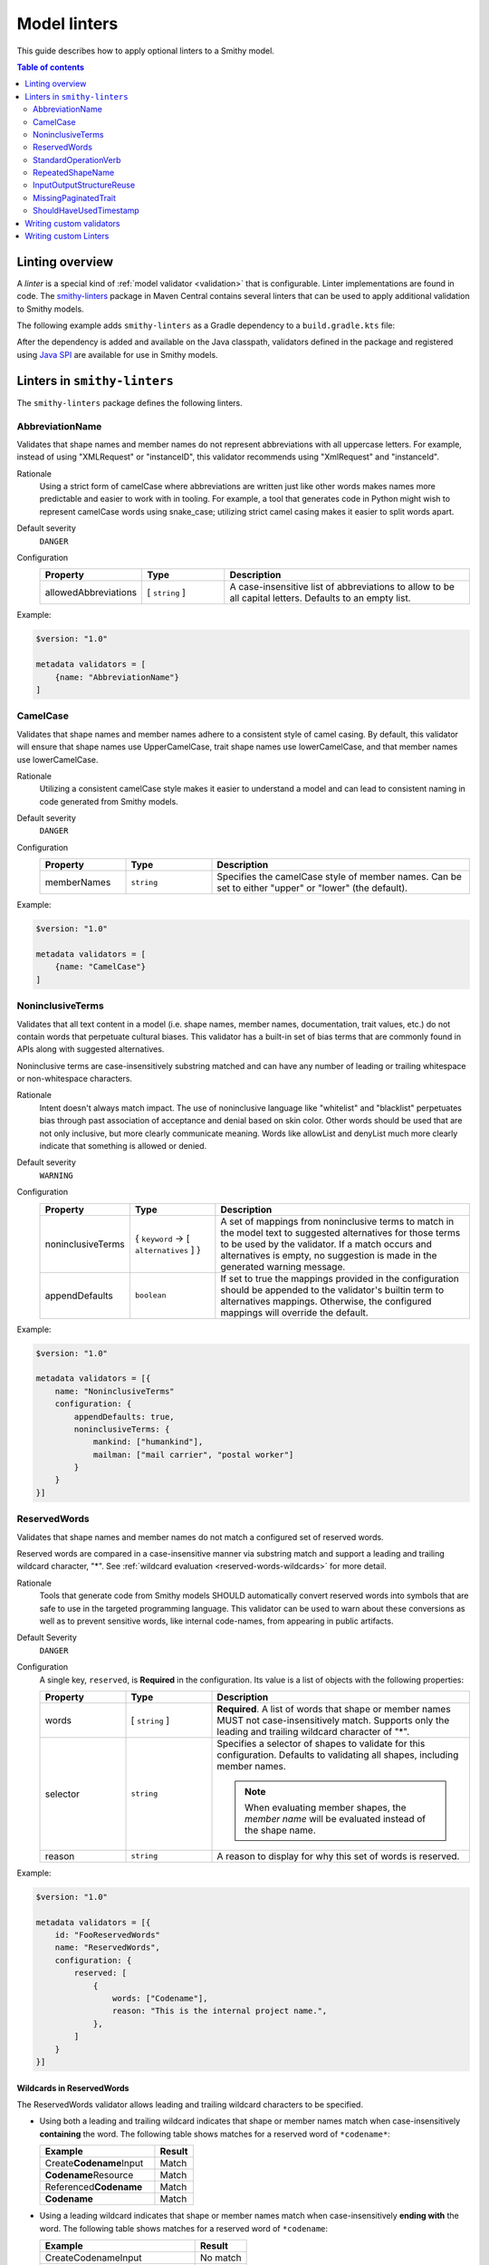 =============
Model linters
=============

This guide describes how to apply optional linters to a Smithy model.

.. contents:: Table of contents
    :depth: 2
    :local:
    :backlinks: none


----------------
Linting overview
----------------

A *linter* is a special kind of :ref:`model validator <validation>`
that is configurable. Linter implementations are found in code. The
`smithy-linters`_ package in Maven Central contains several linters that
can be used to apply additional validation to Smithy models.

The following example adds ``smithy-linters`` as a Gradle dependency
to a ``build.gradle.kts`` file:

.. tabs::

    .. code-tab:: kotlin

        dependencies {
            implementation("software.amazon.smithy:smithy-model:__smithy_version__")
            implementation("software.amazon.smithy:smithy-linters:__smithy_version__")
        }

After the dependency is added and available on the Java classpath, validators
defined in the package and registered using `Java SPI`_ are available for
use in Smithy models.


-----------------------------
Linters in ``smithy-linters``
-----------------------------

The ``smithy-linters`` package defines the following linters.


.. _AbbreviationName:

AbbreviationName
================

Validates that shape names and member names do not represent abbreviations
with all uppercase letters. For example, instead of using "XMLRequest" or
"instanceID", this validator recommends using "XmlRequest" and "instanceId".

Rationale
    Using a strict form of camelCase where abbreviations are written just
    like other words makes names more predictable and easier to work with
    in tooling. For example, a tool that generates code in Python might wish
    to represent camelCase words using snake_case; utilizing strict camel
    casing makes it easier to split words apart.

Default severity
    ``DANGER``

Configuration
    .. list-table::
       :header-rows: 1
       :widths: 20 20 60

       * - Property
         - Type
         - Description
       * - allowedAbbreviations
         - [ ``string`` ]
         - A case-insensitive list of abbreviations to allow to be all capital
           letters. Defaults to an empty list.

Example:

.. code-block:: smithy

    $version: "1.0"

    metadata validators = [
        {name: "AbbreviationName"}
    ]


.. _CamelCase:

CamelCase
=========

Validates that shape names and member names adhere to a consistent style of
camel casing. By default, this validator will ensure that shape names use
UpperCamelCase, trait shape names use lowerCamelCase, and that member names
use lowerCamelCase.

Rationale
    Utilizing a consistent camelCase style makes it easier to understand a
    model and can lead to consistent naming in code generated from Smithy
    models.

Default severity
    ``DANGER``

Configuration
    .. list-table::
       :header-rows: 1
       :widths: 20 20 60

       * - Property
         - Type
         - Description
       * - memberNames
         - ``string``
         - Specifies the camelCase style of member names. Can be set to either
           "upper" or "lower" (the default).

Example:

.. code-block:: smithy

    $version: "1.0"

    metadata validators = [
        {name: "CamelCase"}
    ]


.. _NoninclusiveTerms:

NoninclusiveTerms
=================

Validates that all text content in a model (i.e. shape names, member names,
documentation, trait values, etc.) do not contain words that perpetuate cultural
biases. This validator has a built-in set of bias terms that are commonly found
in APIs along with suggested alternatives.

Noninclusive terms are case-insensitively substring matched and can have any
number of leading or trailing whitespace or non-whitespace characters.

Rationale
    Intent doesn't always match impact. The use of noninclusive language like
    "whitelist" and "blacklist" perpetuates bias through past association of
    acceptance and denial based on skin color. Other words should be used that
    are not only inclusive, but more clearly communicate meaning. Words like
    allowList and denyList much more clearly indicate that something is
    allowed or denied.

Default severity
    ``WARNING``

Configuration
    .. list-table::
       :header-rows: 1
       :widths: 20 20 60

       * - Property
         - Type
         - Description
       * - noninclusiveTerms
         - { ``keyword`` -> [ ``alternatives`` ] }
         - A set of mappings from noninclusive terms to match in the model text
           to suggested alternatives for those terms to be used by the validator.
           If a match occurs and alternatives is empty, no suggestion is made in
           the generated warning message.
       * - appendDefaults
         - ``boolean``
         - If set to true the mappings provided in the configuration should be
           appended to the validator's builtin term to alternatives mappings.
           Otherwise, the configured mappings will override the default.

Example:

.. code-block:: smithy

    $version: "1.0"

    metadata validators = [{
        name: "NoninclusiveTerms"
        configuration: {
            appendDefaults: true,
            noninclusiveTerms: {
                mankind: ["humankind"],
                mailman: ["mail carrier", "postal worker"]
            }
        }
    }]


.. _ReservedWords:

ReservedWords
=============

Validates that shape names and member names do not match a configured set of
reserved words.

Reserved words are compared in a case-insensitive manner via substring match
and support a leading and trailing wildcard character, "*". See
:ref:`wildcard evaluation <reserved-words-wildcards>` for more detail.

Rationale
    Tools that generate code from Smithy models SHOULD automatically convert
    reserved words into symbols that are safe to use in the targeted
    programming language. This validator can be used to warn about these
    conversions as well as to prevent sensitive words, like internal
    code-names, from appearing in public artifacts.

Default Severity
    ``DANGER``

Configuration
    A single key, ``reserved``, is **Required** in the configuration. Its
    value is a list of objects with the following properties:

    .. list-table::
        :header-rows: 1
        :widths: 20 20 60

        * - Property
          - Type
          - Description
        * - words
          - [ ``string`` ]
          - **Required**. A list of words that shape or member names MUST not
            case-insensitively match. Supports only the leading and trailing
            wildcard character of "*".
        * - selector
          - ``string``
          - Specifies a selector of shapes to validate for this configuration.
            Defaults to validating all shapes, including member names.

            .. note::

                When evaluating member shapes, the *member name* will be
                evaluated instead of the shape name.
        * - reason
          - ``string``
          - A reason to display for why this set of words is reserved.

Example:

.. code-block:: smithy

    $version: "1.0"

    metadata validators = [{
        id: "FooReservedWords"
        name: "ReservedWords",
        configuration: {
            reserved: [
                {
                    words: ["Codename"],
                    reason: "This is the internal project name.",
                },
            ]
        }
    }]


.. _reserved-words-wildcards:

Wildcards in ReservedWords
--------------------------

The ReservedWords validator allows leading and trailing wildcard characters to
be specified.

- Using both a leading and trailing wildcard indicates that shape or member
  names match when case-insensitively **containing** the word. The following
  table shows matches for a reserved word of ``*codename*``:

  .. list-table::
      :header-rows: 1
      :widths: 75 25

      * - Example
        - Result
      * - Create\ **Codename**\ Input
        - Match
      * - **Codename**\ Resource
        - Match
      * - Referenced\ **Codename**
        - Match
      * - **Codename**
        - Match

- Using a leading wildcard indicates that shape or member names match when
  case-insensitively **ending with** the word. The following table shows
  matches for a reserved word of ``*codename``:

  .. list-table::
      :header-rows: 1
      :widths: 75 25

      * - Example
        - Result
      * - CreateCodenameInput
        - No match
      * - CodenameResource
        - No match
      * - Referenced\ **Codename**
        - Match
      * - **Codename**
        - Match

- Using a trailing wildcard indicates that shape or member names match when
  case-insensitively **starting with** the word. The following table shows
  matches for a reserved word of ``codename*``:

  .. list-table::
      :header-rows: 1
      :widths: 75 25

      * - Example
        - Result
      * - CreateCodenameInput
        - No match
      * - **Codename**\ Resource
        - Match
      * - ReferencedCodename
        - No Match
      * - **Codename**
        - Match

- Using no wildcards indicates that shape or member names match when
  case-insensitively **the same as** the word. The following table shows
  matches for a reserved word of ``codename``:

  .. list-table::
      :header-rows: 1
      :widths: 75 25

      * - Example
        - Result
      * - CreateCodenameInput
        - No match
      * - CodenameResource
        - No match
      * - ReferencedCodename
        - No match
      * - **Codename**
        - Match



.. _StandardOperationVerb:

StandardOperationVerb
=====================

Looks at each operation shape name and determines if the first word in the
operation shape name is one of the defined standard verbs or if it is a verb
that has better alternatives.

.. note::

    Operations names MUST use a verb as the first word in the shape name
    in order for this validator to properly function.

Rationale
    Using consistent verbs for operation shape names helps consumers of the
    API to more easily understand the semantics of an operation.

Default severity
    ``DANGER``

Configuration
    .. list-table::
       :header-rows: 1
       :widths: 20 20 60

       * - Property
         - Type
         - Description
       * - verbs
         - [ ``string`` ]
         - The list of verbs that each operation shape name MUST start with.
       * - prefixes
         - [ ``string`` ]
         - A list of prefixes that MAY come before one of the valid verbs.
           Prefixes are often used to group families of operations under a
           common prefix (e.g., ``batch`` might be a common prefix in some
           organizations). Only a single prefix is honored.
       * - suggestAlternatives
         - ``object``
         - Used to recommend alternative verbs. Each key is the name of a verb
           that should be changed, and each value is a list of suggested
           verbs to use instead.

.. note::

    At least one ``verb`` or one ``suggestAlternatives`` key-value pair MUST
    be provided.

Example:

.. code-block:: smithy

    $version: "1.0"

    metadata validators = [{
        name: "StandardOperationVerb",
        configuration: {
            verbs: ["Register", "Deregister", "Associate"],
            prefixes: ["Batch"],
            suggestAlternatives: {
                "Make": ["Create"],
                "Transition": ["Update"],
            }
        }
    }]


.. _StutteredShapeName:
.. _RepeatedShapeName:

RepeatedShapeName
=================

Validates that :ref:`structure` member names and :ref:`union` member
names do not case-insensitively repeat their container shape names.

As an example, if a structure named "Table" contained a member named
"TableName", then this validator would emit a WARNING event.

Rationale
    Repeating a shape name in the members of identifier of the shape is
    redundant.

Default severity
    ``WARNING``

Configuration
    .. list-table::
       :header-rows: 1
       :widths: 20 20 60

       * - Property
         - Type
         - Description
       * - exactMatch
         - ``boolean``
         - If set to true, the validator will only warn if the member name
           is case-insensitively identical to the containing shape's name.


.. _InputOutputStructureReuse:

InputOutputStructureReuse
=========================

Validates that every operation defines a dedicated input and output shape
marked with the :ref:`input-trait` and :ref:`output-trait`.

Rationale
    1. Using the same structure for both input and output can lead to
       backward-compatibility problems in the future if the members or traits
       used in input needs to diverge from those used in output. It is always
       better to use structures that are exclusively used as input or exclusively
       used as output.
    2. Referencing the same input or output structure from multiple operations
       can lead to backward-compatibility problems in the future if the
       inputs or outputs of the operations ever need to diverge. By using the
       same structure, you are unnecessarily tying the interfaces of these
       operations together.

Default severity
    ``DANGER``


.. _MissingPaginatedTrait:

MissingPaginatedTrait
=====================

Checks for operations that look like they should be paginated but do not
have the :ref:`paginated-trait`.

Rationale
    Paginating operations that can return potentially unbounded lists of
    data helps to maintain a predictable SLA and helps to prevent operational
    issues in the future.

Default severity
    ``DANGER``

Configuration
    .. list-table::
       :header-rows: 1
       :widths: 20 20 60

       * - Property
         - Type
         - Description
       * - verbsRequirePagination
         - [``string``]
         - Defines the case-insensitive operation verb prefixes for operations
           that MUST be paginated. A ``DANGER`` event is emitted for any
           operation that has a shape name that starts with one of these verbs.
           Defaults to ``["list", "search"]``.
       * - verbsSuggestPagination
         - [``string``]
         - Defines the case-insensitive operation verb prefixes for operations
           that SHOULD be paginated. A ``WARNING`` event is emitted when an
           operation is found that matches one of these prefixes, the operation
           has output, and the output contains at least one top-level member
           that targets a :ref:`list`. Defaults to ``["describe", "get"]``
       * - inputMembersRequirePagination
         - [``string``]
         - Defines the case-insensitive operation input member names that
           indicate that an operation MUST be paginated. A ``DANGER`` event
           is emitted if an operation is found to have an input member name
           that case-insensitively matches one of these member names.
           Defaults to ``["maxResults", "pageSize", "limit", "nextToken", "pageToken", "token"]``
       * - outputMembersRequirePagination
         - [``string``]
         - Defines the case-insensitive operation output member names that
           indicate that an operation MUST be paginated. A ``DANGER`` event
           is emitted if an operation is found to have an output member name
           that case-insensitively matches one of these member names.
           Defaults to ``["nextToken", "pageToken", "token", "marker", "nextPage"]``.

Example:

.. code-block:: smithy

    metadata validators = [
        {name: "MissingPaginatedTrait"}
    ]


.. _ShouldHaveUsedTimestamp:

ShouldHaveUsedTimestamp
=======================

Looks for shapes that likely represent time, but that do not use a
timestamp shape.

The ShouldHaveUsedTimestamp validator checks the following names:

* string shape names
* short, integer, long, float, and double shape names
* structure member names
* union member names

The ShouldHaveUsedTimestamp validator checks each of the above names to see if
they likely represent a time value. If a name does look like a time value,
the shape or targeted shape MUST be a timestamp shape.

A name is assumed to represent a time value if it:

* Begins or ends with the word "time"
* Begins or ends with the word "date"
* Ends with the word "at"
* Ends with the word "on"
* Contains the exact string "timestamp" or "Timestamp"

For the purpose of this validator, words are matched case insensitively. Words
are separated by either an underscore character, or by mixed case characters.
For example, "FooBar", "fooBar", "foo_bar", "Foo_Bar", and "FOO_BAR" all
contain the same two words, "foo" and "bar".

Rationale
    Smithy tooling can convert timestamp shapes into idiomatic language types
    that make them easier to work with in client tooling.

Default severity
    ``DANGER``

Configuration
    .. list-table::
       :header-rows: 1
       :widths: 20 20 60

       * - Property
         - Type
         - Description
       * - additionalPatterns
         - [ ``string`` ]
         - A list of regular expression patterns that identify names that
           represent time.


-------------------------
Writing custom validators
-------------------------

Custom validators can be written in Java to apply more advanced model validation.
Writing a custom validator involves writing an implementation of a
Smithy validator in Java, creating a JAR, and making the JAR available on the
classpath.

Custom validators are implementations of the
``software.amazon.smithy.model.validation.Validator`` interface. Most
validators should extend from ``software.amazon.smithy.model.validation.AbstractValidator``.

The following linter emits a ``ValidationEvent`` for every shape in the
model that is not documented.

.. code-block:: java

    package com.example.mypackage;

    import java.util.List;
    import java.util.stream.Collectors;
    import software.amazon.smithy.model.Model;
    import software.amazon.smithy.model.traits.DocumentationTrait;
    import software.amazon.smithy.model.validation.AbstractValidator;
    import software.amazon.smithy.model.validation.ValidationEvent;

    public class DocumentationValidator extends AbstractValidator {
        @Override
        public List<ValidationEvent> validate(Model model) {
            return model.shapes()
                    .filter(shape -> !shape.hasTrait(DocumentationTrait.class))
                    .map(shape -> error(shape, "This shape is not documented!"))
                    .collect(Collectors.toList());
        }
    }

Validators need to be registered as Java service providers. Add the following
class name to a file named ``software.amazon.smithy.model.validation.Validator``
found in the ``src/main/resources/META-INF/services`` directory of a standard Gradle
Java package:

.. code-block:: none

    com.example.mypackage.DocumentationValidator

When added to the classpath (typically as a dependency of a published JAR),
the custom validator is automatically applied to a model each time the
model is loaded.


----------------------
Writing custom Linters
----------------------

Like custom validators, custom linters can be written in Java to apply more
advanced model validation.

Custom linters are implementations of the
``software.amazon.smithy.model.validation.Validator`` interface. Because
linters are configurable, they are created using an implementation of the
``software.amazon.smithy.model.validation.ValidatorService`` interface.

The following validator emits a ``ValidationEvent`` for every shape in the
model that has documentation that contains a forbidden string.

.. code-block:: java

    package com.example.mypackage;

    import java.util.List;
    import java.util.Optional;
    import java.util.stream.Collectors;
    import java.util.stream.Stream;
    import software.amazon.smithy.model.Model;
    import software.amazon.smithy.model.node.NodeMapper;
    import software.amazon.smithy.model.shapes.Shape;
    import software.amazon.smithy.model.traits.DocumentationTrait;
    import software.amazon.smithy.model.validation.AbstractValidator;
    import software.amazon.smithy.model.validation.ValidationEvent;
    import software.amazon.smithy.model.validation.ValidatorService;

    public class ForbiddenDocumentationValidator extends AbstractValidator {

        /**
         * ForbiddenDocumentation configuration settings.
         */
        public static final class Config {
            private List<String> forbid;

            public List<String> getForbid() {
                return forbid;
            }

            public void setForbid(List<String> forbid) {
                this.forbid = forbid;
            }
        }

        // Does the actual work of converting metadata found in a Smithy
        // model into an actual implementation of a Validator.
        public static final class Provider extends ValidatorService.Provider {
            public Provider() {
                super(ForbiddenDocumentationValidator.class, configuration -> {
                    // Deserialize the Node value into the Config POJO.
                    NodeMapper mapper = new NodeMapper();
                    ForbiddenDocumentationValidator.Config config = mapper.deserialize(configuration, Config.class);
                    return new ForbiddenDocumentationValidator(config);
                });
            }
        }

        private final List<String> forbid;

        // The constructor is private since the validator is only intended to
        // be created when loading a model via the Provider class.
        private ForbiddenDocumentationValidator(Config config) {
            this.forbid = config.forbid;
        }

        @Override
        public List<ValidationEvent> validate(Model model) {
            // Find every shape that violates the linter and return a list
            // of ValidationEvents.
            return model.shapes()
                    .filter(shape -> shape.hasTrait(DocumentationTrait.class))
                    .flatMap(shape -> validateShape(shape).map(Stream::of).orElseGet(Stream::empty))
                    .collect(Collectors.toList());
        }

        private Optional<ValidationEvent> validateShape(Shape shape) {
            // Grab the trait by type.
            DocumentationTrait trait = shape.expectTrait(DocumentationTrait.class);
            String docString = trait.getValue();

            for (String text : forbid) {
                if (docString.contains(text)) {
                    // Emit an event that points at the location of the trait
                    // and associates the warning with the shape.
                    return Optional.of(warning(shape, trait, "Documentation uses forbidden text: " + text));
                }
            }

            return Optional.empty();
        }
    }

Configurable linters need to be registered as Java service providers. Add the following
class name to a file named ``software.amazon.smithy.model.validation.ValidatorService``
found in the ``src/main/resources/META-INF/services`` directory of a standard Gradle
Java package:

.. code-block:: none

    com.example.mypackage.ForbiddenDocumentationValidator$Provider

When added to the classpath (typically as a dependency of a published JAR),
the custom validator is available to be used as a validator. The following
example warns each time the word "meow" appears in documentation:

.. code-block:: smithy

    $version: "1.0"

    metadata validators = [
        {
            name: "ForbiddenDocumentation",
            configuration: {
                forbid: ["meow"]
            }
        }
    ]

.. tip::

    The :ref:`EmitEachSelector` can get you pretty far without needing to
    write any Java code. For example, the above linter can be implemented
    using the following Smithy model:

    .. code-block:: smithy

        $version: "1.0"

        metadata validators = [
            {
                name: "EmitEachSelector",
                id: "ForbiddenDocumentation",
                message: "Documentation uses forbidden text",
                configuration: {
                    selector: "[trait|documentation*='meow']"
                }
            }
        ]

.. _smithy-linters: https://search.maven.org/artifact/software.amazon.smithy/smithy-linters
.. _Java SPI: https://docs.oracle.com/javase/tutorial/sound/SPI-intro.html
